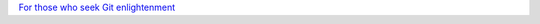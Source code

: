 .. title: Git Koans
.. slug: git-koans
.. date: 2013-04-08 19:04:06
.. tags: link,eng,git

`For those who seek Git
enlightenment <http://stevelosh.com/blog/2013/04/git-koans/>`__
